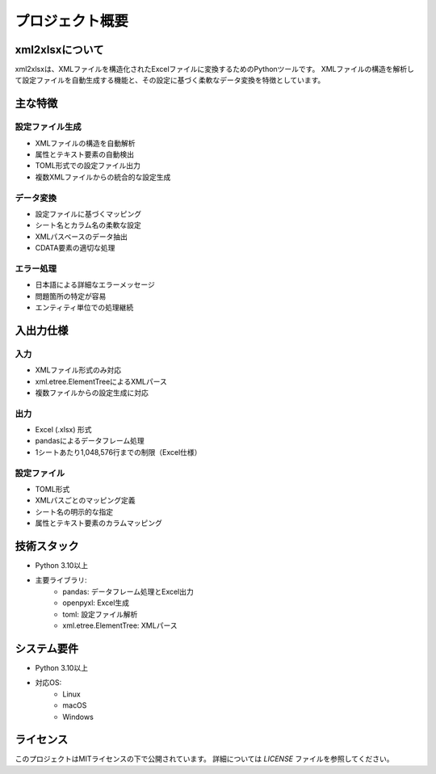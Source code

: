 プロジェクト概要
============

xml2xlsxについて
--------------

xml2xlsxは、XMLファイルを構造化されたExcelファイルに変換するためのPythonツールです。
XMLファイルの構造を解析して設定ファイルを自動生成する機能と、その設定に基づく柔軟なデータ変換を特徴としています。

主な特徴
-------

設定ファイル生成
^^^^^^^^^^^^
* XMLファイルの構造を自動解析
* 属性とテキスト要素の自動検出
* TOML形式での設定ファイル出力
* 複数XMLファイルからの統合的な設定生成

データ変換
^^^^^^^^
* 設定ファイルに基づくマッピング
* シート名とカラム名の柔軟な設定
* XMLパスベースのデータ抽出
* CDATA要素の適切な処理

エラー処理
^^^^^^^^
* 日本語による詳細なエラーメッセージ
* 問題箇所の特定が容易
* エンティティ単位での処理継続

入出力仕様
--------

入力
^^^^
* XMLファイル形式のみ対応
* xml.etree.ElementTreeによるXMLパース
* 複数ファイルからの設定生成に対応

出力
^^^^
* Excel (.xlsx) 形式
* pandasによるデータフレーム処理
* 1シートあたり1,048,576行までの制限（Excel仕様）

設定ファイル
^^^^^^^^^
* TOML形式
* XMLパスごとのマッピング定義
* シート名の明示的な指定
* 属性とテキスト要素のカラムマッピング

技術スタック
----------

* Python 3.10以上
* 主要ライブラリ:
    * pandas: データフレーム処理とExcel出力
    * openpyxl: Excel生成
    * toml: 設定ファイル解析
    * xml.etree.ElementTree: XMLパース

システム要件
---------

* Python 3.10以上
* 対応OS:
    * Linux
    * macOS
    * Windows

ライセンス
--------

このプロジェクトはMITライセンスの下で公開されています。
詳細については `LICENSE` ファイルを参照してください。